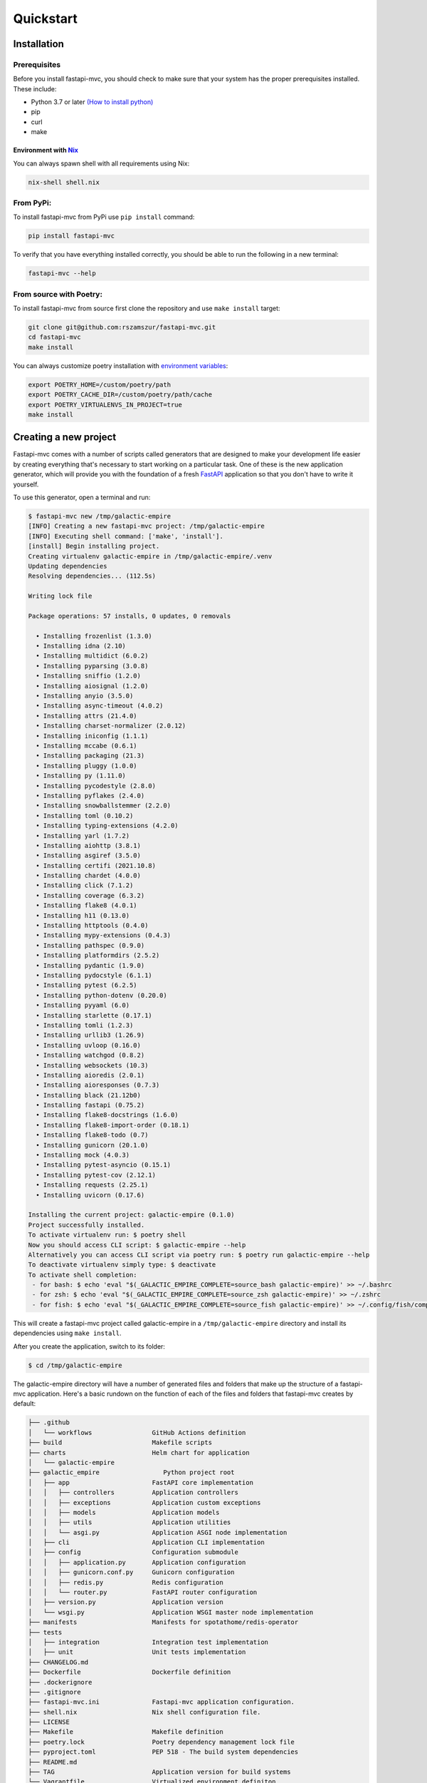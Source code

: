Quickstart
==========

Installation
------------

Prerequisites
~~~~~~~~~~~~~

Before you install fastapi-mvc, you should check to make sure that your system has the proper prerequisites installed. These include:

* Python 3.7 or later `(How to install python) <https://docs.python-guide.org/starting/installation/>`__
* pip
* curl
* make

Environment with `Nix <https://nixos.org/>`__
*********************************************

You can always spawn shell with all requirements using Nix:

.. code-block:: bash

    nix-shell shell.nix

From PyPi:
~~~~~~~~~~

To install fastapi-mvc from PyPi use ``pip install`` command:

.. code-block:: bash

    pip install fastapi-mvc

To verify that you have everything installed correctly, you should be able to run the following in a new terminal:

.. code-block:: bash

    fastapi-mvc --help

From source with Poetry:
~~~~~~~~~~~~~~~~~~~~~~~~

To install fastapi-mvc from source first clone the repository and use ``make install`` target:

.. code-block:: bash

    git clone git@github.com:rszamszur/fastapi-mvc.git
    cd fastapi-mvc
    make install

You can always customize poetry installation with `environment variables <https://python-poetry.org/docs/configuration/#using-environment-variables>`__:

.. code-block:: bash

    export POETRY_HOME=/custom/poetry/path
    export POETRY_CACHE_DIR=/custom/poetry/path/cache
    export POETRY_VIRTUALENVS_IN_PROJECT=true
    make install

Creating a new project
----------------------

Fastapi-mvc comes with a number of scripts called generators that are designed to make your development life easier by creating everything that's necessary to start working on a particular task.
One of these is the new application generator, which will provide you with the foundation of a fresh `FastAPI <https://fastapi.tiangolo.com/>`__ application so that you don't have to write it yourself.

To use this generator, open a terminal and run:

.. code-block:: bash

    $ fastapi-mvc new /tmp/galactic-empire
    [INFO] Creating a new fastapi-mvc project: /tmp/galactic-empire
    [INFO] Executing shell command: ['make', 'install'].
    [install] Begin installing project.
    Creating virtualenv galactic-empire in /tmp/galactic-empire/.venv
    Updating dependencies
    Resolving dependencies... (112.5s)

    Writing lock file

    Package operations: 57 installs, 0 updates, 0 removals

      • Installing frozenlist (1.3.0)
      • Installing idna (2.10)
      • Installing multidict (6.0.2)
      • Installing pyparsing (3.0.8)
      • Installing sniffio (1.2.0)
      • Installing aiosignal (1.2.0)
      • Installing anyio (3.5.0)
      • Installing async-timeout (4.0.2)
      • Installing attrs (21.4.0)
      • Installing charset-normalizer (2.0.12)
      • Installing iniconfig (1.1.1)
      • Installing mccabe (0.6.1)
      • Installing packaging (21.3)
      • Installing pluggy (1.0.0)
      • Installing py (1.11.0)
      • Installing pycodestyle (2.8.0)
      • Installing pyflakes (2.4.0)
      • Installing snowballstemmer (2.2.0)
      • Installing toml (0.10.2)
      • Installing typing-extensions (4.2.0)
      • Installing yarl (1.7.2)
      • Installing aiohttp (3.8.1)
      • Installing asgiref (3.5.0)
      • Installing certifi (2021.10.8)
      • Installing chardet (4.0.0)
      • Installing click (7.1.2)
      • Installing coverage (6.3.2)
      • Installing flake8 (4.0.1)
      • Installing h11 (0.13.0)
      • Installing httptools (0.4.0)
      • Installing mypy-extensions (0.4.3)
      • Installing pathspec (0.9.0)
      • Installing platformdirs (2.5.2)
      • Installing pydantic (1.9.0)
      • Installing pydocstyle (6.1.1)
      • Installing pytest (6.2.5)
      • Installing python-dotenv (0.20.0)
      • Installing pyyaml (6.0)
      • Installing starlette (0.17.1)
      • Installing tomli (1.2.3)
      • Installing urllib3 (1.26.9)
      • Installing uvloop (0.16.0)
      • Installing watchgod (0.8.2)
      • Installing websockets (10.3)
      • Installing aioredis (2.0.1)
      • Installing aioresponses (0.7.3)
      • Installing black (21.12b0)
      • Installing fastapi (0.75.2)
      • Installing flake8-docstrings (1.6.0)
      • Installing flake8-import-order (0.18.1)
      • Installing flake8-todo (0.7)
      • Installing gunicorn (20.1.0)
      • Installing mock (4.0.3)
      • Installing pytest-asyncio (0.15.1)
      • Installing pytest-cov (2.12.1)
      • Installing requests (2.25.1)
      • Installing uvicorn (0.17.6)

    Installing the current project: galactic-empire (0.1.0)
    Project successfully installed.
    To activate virtualenv run: $ poetry shell
    Now you should access CLI script: $ galactic-empire --help
    Alternatively you can access CLI script via poetry run: $ poetry run galactic-empire --help
    To deactivate virtualenv simply type: $ deactivate
    To activate shell completion:
     - for bash: $ echo 'eval "$(_GALACTIC_EMPIRE_COMPLETE=source_bash galactic-empire)' >> ~/.bashrc
     - for zsh: $ echo 'eval "$(_GALACTIC_EMPIRE_COMPLETE=source_zsh galactic-empire)' >> ~/.zshrc
     - for fish: $ echo 'eval "$(_GALACTIC_EMPIRE_COMPLETE=source_fish galactic-empire)' >> ~/.config/fish/completions/galactic-empire.fish

This will create a fastapi-mvc project called galactic-empire in a ``/tmp/galactic-empire`` directory and install its dependencies using ``make install``.

After you create the application, switch to its folder:

.. code-block:: bash

    $ cd /tmp/galactic-empire

The galactic-empire directory will have a number of generated files and folders that make up the structure of a fastapi-mvc application.
Here's a basic rundown on the function of each of the files and folders that fastapi-mvc creates by default:

.. code-block:: bash

    ├── .github
    │   └── workflows                GitHub Actions definition
    ├── build                        Makefile scripts
    ├── charts                       Helm chart for application
    │   └── galactic-empire
    ├── galactic_empire                 Python project root
    │   ├── app                      FastAPI core implementation
    │   │   ├── controllers          Application controllers
    │   │   ├── exceptions           Application custom exceptions
    │   │   ├── models               Application models
    │   │   ├── utils                Application utilities
    │   │   └── asgi.py              Application ASGI node implementation
    │   ├── cli                      Application CLI implementation
    │   ├── config                   Configuration submodule
    │   │   ├── application.py       Application configuration
    │   │   ├── gunicorn.conf.py     Gunicorn configuration
    │   │   ├── redis.py             Redis configuration
    │   │   └── router.py            FastAPI router configuration
    │   ├── version.py               Application version
    │   └── wsgi.py                  Application WSGI master node implementation
    ├── manifests                    Manifests for spotathome/redis-operator
    ├── tests
    │   ├── integration              Integration test implementation
    │   ├── unit                     Unit tests implementation
    ├── CHANGELOG.md
    ├── Dockerfile                   Dockerfile definition
    ├── .dockerignore
    ├── .gitignore
    ├── fastapi-mvc.ini              Fastapi-mvc application configuration.
    ├── shell.nix                    Nix shell configuration file.
    ├── LICENSE
    ├── Makefile                     Makefile definition
    ├── poetry.lock                  Poetry dependency management lock file
    ├── pyproject.toml               PEP 518 - The build system dependencies
    ├── README.md
    ├── TAG                          Application version for build systems
    └── Vagrantfile                  Virtualized environment definiton

Hello, World!
-------------

To begin with, let's get some text up on screen quickly. To do this, you need to get your uvicorn development server running.

Starting up the Web Server
~~~~~~~~~~~~~~~~~~~~~~~~~~

You actually have a functional FastAPI application already. To see it, you need to start a web server on your development machine.
You can do this by running the following command in the galactic-empire directory:

.. code-block:: bash

    $ fastapi-mvc run
    [INFO] Executing shell command: ['/home/demo/.poetry/bin/poetry', 'install', '--no-interaction'].
    Installing dependencies from lock file

    No dependencies to install or update

    Installing the current project: galactic-empire (0.1.0)
    [INFO] Executing shell command: ['/home/demo/.poetry/bin/poetry', 'run', 'uvicorn', '--host', '127.0.0.1', '--port', '8000', '--reload', 'galactic_empire.app.asgi:application'].
    INFO:     Will watch for changes in these directories: ['/tmp/galactic-empire']
    INFO:     Uvicorn running on http://127.0.0.1:8000 (Press CTRL+C to quit)
    INFO:     Started reloader process [4694] using watchgod
    INFO:     Started server process [4697]
    INFO:     Waiting for application startup.
    INFO:     Application startup complete.

This will start up `uvicron <https://github.com/encode/uvicorn>`__ development server (ASGI) distributed with fastapi-mvc by default.
To see your application in action, open a browser window and navigate to http://127.0.0.1:8000. You should see the FastAPI interactive API documentation page:

.. image:: _static/docs_page.png
    :align: center

When you want to stop the web server, hit Ctrl+C in the terminal window where it's running.
When using uvicorn development server, you don't need to restart the it; changes you make in files will be automatically picked up by the uvicorn.

The FastAPI documentation page is the smoke test for a new fastapi-mvc application: it makes sure that you have your software configured correctly enough to serve a page.

You can also check application health by running GET request to ``/api/ready`` endpoint:

.. code-block:: bash

    $ curl 127.0.0.1:8000/api/ready
    {"status":"ok"}

Creating new endpoint
---------------------

To create new endpoint, you need to create at minimum a route and controller with a method.
Lets say we want to create ``death_star`` controller with following endpoints:

* status (GET)
* load (POST)
* fire (DELETE)

For that we will run the controller generator:

.. code-block:: bash

    $ fastapi-mvc generate controller death_star status load:post fire:delete

This will do several things for you:

* Create controller: galactic_empire/app/controllers/death_star.py
* Create unit test: tests/unit/app/controllers/test_death_star.py
* Add router entry in: galactic_empire/config/router.py

The most important of these is the controller file, ``galactic_empire/app/controllers/death_star.py``.
Let's take a look at it:

.. code-block:: python

    """Death star controller implementation."""
    import logging

    from fastapi import APIRouter


    router = APIRouter(
        prefix="/death_star"
    )
    log = logging.getLogger(__name__)


    @router.get(
        "/status",
        status_code=200,
        # Decorator options:
        # https://fastapi.tiangolo.com/tutorial/path-operation-configuration/
    )
    async def status():
        # Implement endpoint logic here.
        return {"hello": "world"}


    @router.post(
        "/load",
        status_code=200,
        # Decorator options:
        # https://fastapi.tiangolo.com/tutorial/path-operation-configuration/
    )
    async def load():
        # Implement endpoint logic here.
        return {"hello": "world"}


    @router.delete(
        "/fire",
        status_code=200,
        # Decorator options:
        # https://fastapi.tiangolo.com/tutorial/path-operation-configuration/
    )
    async def fire():
        # Implement endpoint logic here.
        return {"hello": "world"}

Endpoint are just methods with ``FastAPI path decorator`` aggregated in one file that makes a controller.
For more information please refer toFastAPI documentation, some useful links:

* `create-a-path-operation <https://fastapi.tiangolo.com/tutorial/first-steps/#step-3-create-a-path-operation>`__
* `path params <https://fastapi.tiangolo.com/tutorial/path-params/>`__
* `path-operation-configuration <https://fastapi.tiangolo.com/tutorial/path-operation-configuration/>`__

Now lets look at router configuration:

.. code-block:: python
    :emphasize-lines: 6, 12

    """Application routes configuration.

    In this file all application endpoints are being defined.
    """
    from fastapi import APIRouter
    from galactic_empire.app.controllers import death_star
    from galactic_empire.app.controllers.api.v1 import ready

    router = APIRouter(prefix="/api")

    router.include_router(ready.router, tags=["ready"])
    router.include_router(death_star.router)

As you can see controller generator automatically added FastAPI router entries for you.
You can always disable this behaviour by running with the ``--skip-routes option``.

Lastly lets try if our new endpoints actually work:

.. code-block:: bash

    $ curl 127.0.0.1:8000/api/death_star/status
    {"hello":"world"}
    $ curl -X POST 127.0.0.1:8000/api/death_star/load
    {"hello":"world"}
    $ curl -X DELETE 127.0.0.1:8000/api/death_star/fire
    {"hello":"world"}

As you can see fastapi-mvc is just a tool designed to make your FastAPI development life easier, by creating everything that's necessary to start working on a particular task.
However, generated project by fastapi-mvc is fully independent and does not require it in order to work. You can learn more about it in the next chapter.
